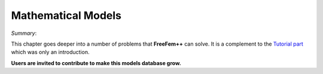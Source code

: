 Mathematical Models
===================

*Summary*:

This chapter goes deeper into a number of problems that **FreeFem++** can solve.
It is a complement to the `Tutorial part <tutorial>`__ which was only an introduction.

**Users are invited to contribute to make this models database grow.**
